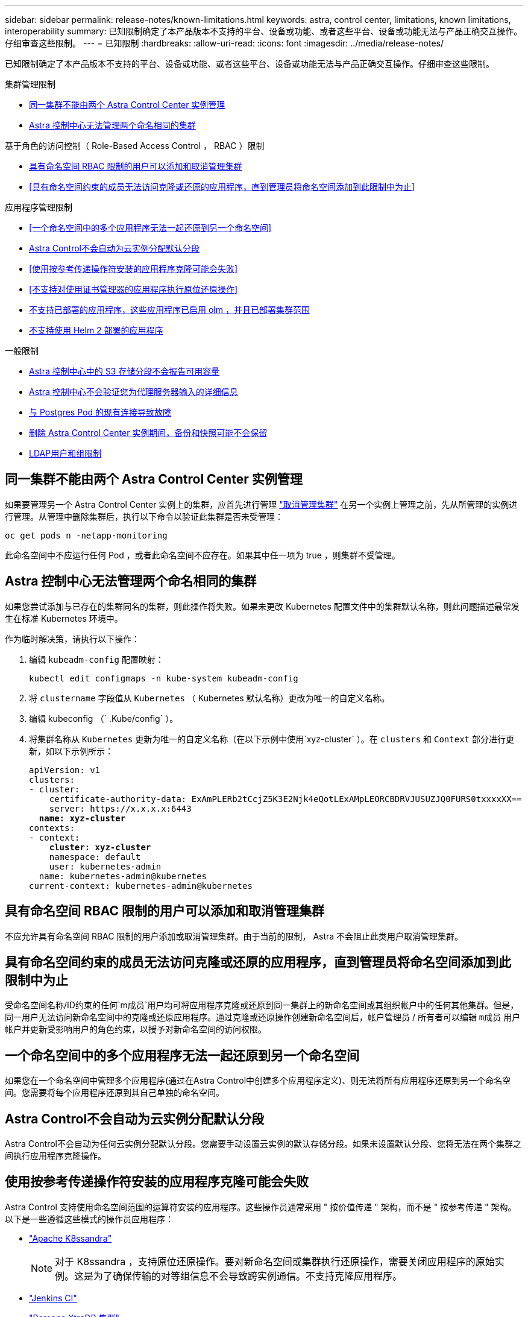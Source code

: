 ---
sidebar: sidebar 
permalink: release-notes/known-limitations.html 
keywords: astra, control center, limitations, known limitations, interoperability 
summary: 已知限制确定了本产品版本不支持的平台、设备或功能、或者这些平台、设备或功能无法与产品正确交互操作。仔细审查这些限制。 
---
= 已知限制
:hardbreaks:
:allow-uri-read: 
:icons: font
:imagesdir: ../media/release-notes/


[role="lead"]
已知限制确定了本产品版本不支持的平台、设备或功能、或者这些平台、设备或功能无法与产品正确交互操作。仔细审查这些限制。

.集群管理限制
* <<同一集群不能由两个 Astra Control Center 实例管理>>
* <<Astra 控制中心无法管理两个命名相同的集群>>


.基于角色的访问控制（ Role-Based Access Control ， RBAC ）限制
* <<具有命名空间 RBAC 限制的用户可以添加和取消管理集群>>
* <<具有命名空间约束的成员无法访问克隆或还原的应用程序，直到管理员将命名空间添加到此限制中为止>>


.应用程序管理限制
* <<一个命名空间中的多个应用程序无法一起还原到另一个命名空间>>
* <<Astra Control不会自动为云实例分配默认分段>>
* <<使用按参考传递操作符安装的应用程序克隆可能会失败>>
* <<不支持对使用证书管理器的应用程序执行原位还原操作>>
* <<不支持已部署的应用程序，这些应用程序已启用 olm ，并且已部署集群范围>>
* <<不支持使用 Helm 2 部署的应用程序>>


.一般限制
* <<Astra 控制中心中的 S3 存储分段不会报告可用容量>>
* <<Astra 控制中心不会验证您为代理服务器输入的详细信息>>
* <<与 Postgres Pod 的现有连接导致故障>>
* <<删除 Astra Control Center 实例期间，备份和快照可能不会保留>>
* <<LDAP用户和组限制>>




== 同一集群不能由两个 Astra Control Center 实例管理

如果要管理另一个 Astra Control Center 实例上的集群，应首先进行管理 link:../use/unmanage.html#stop-managing-compute["取消管理集群"] 在另一个实例上管理之前，先从所管理的实例进行管理。从管理中删除集群后，执行以下命令以验证此集群是否未受管理：

[listing]
----
oc get pods n -netapp-monitoring
----
此命名空间中不应运行任何 Pod ，或者此命名空间不应存在。如果其中任一项为 true ，则集群不受管理。



== Astra 控制中心无法管理两个命名相同的集群

如果您尝试添加与已存在的集群同名的集群，则此操作将失败。如果未更改 Kubernetes 配置文件中的集群默认名称，则此问题描述最常发生在标准 Kubernetes 环境中。

作为临时解决策，请执行以下操作：

. 编辑 `kubeadm-config` 配置映射：
+
[listing]
----
kubectl edit configmaps -n kube-system kubeadm-config
----
. 将 `clustername` 字段值从 `Kubernetes` （ Kubernetes 默认名称）更改为唯一的自定义名称。
. 编辑 kubeconfig （` .Kube/config` ）。
. 将集群名称从 `Kubernetes` 更新为唯一的自定义名称（在以下示例中使用`xyz-cluster` ）。在 `clusters` 和 `Context` 部分进行更新，如以下示例所示：
+
[listing, subs="+quotes"]
----
apiVersion: v1
clusters:
- cluster:
    certificate-authority-data: ExAmPLERb2tCcjZ5K3E2Njk4eQotLExAMpLEORCBDRVJUSUZJQ0FURS0txxxxXX==
    server: https://x.x.x.x:6443
  *name: xyz-cluster*
contexts:
- context:
    *cluster: xyz-cluster*
    namespace: default
    user: kubernetes-admin
  name: kubernetes-admin@kubernetes
current-context: kubernetes-admin@kubernetes
----




== 具有命名空间 RBAC 限制的用户可以添加和取消管理集群

不应允许具有命名空间 RBAC 限制的用户添加或取消管理集群。由于当前的限制， Astra 不会阻止此类用户取消管理集群。



== 具有命名空间约束的成员无法访问克隆或还原的应用程序，直到管理员将命名空间添加到此限制中为止

受命名空间名称/ID约束的任何`m成员`用户均可将应用程序克隆或还原到同一集群上的新命名空间或其组织帐户中的任何其他集群。但是，同一用户无法访问新命名空间中的克隆或还原应用程序。通过克隆或还原操作创建新命名空间后，帐户管理员 / 所有者可以编辑 `m成员` 用户帐户并更新受影响用户的角色约束，以授予对新命名空间的访问权限。



== 一个命名空间中的多个应用程序无法一起还原到另一个命名空间

如果您在一个命名空间中管理多个应用程序(通过在Astra Control中创建多个应用程序定义)、则无法将所有应用程序还原到另一个命名空间。您需要将每个应用程序还原到其自己单独的命名空间。



== Astra Control不会自动为云实例分配默认分段

Astra Control不会自动为任何云实例分配默认分段。您需要手动设置云实例的默认存储分段。如果未设置默认分段、您将无法在两个集群之间执行应用程序克隆操作。



== 使用按参考传递操作符安装的应用程序克隆可能会失败

Astra Control 支持使用命名空间范围的运算符安装的应用程序。这些操作员通常采用 " 按价值传递 " 架构，而不是 " 按参考传递 " 架构。以下是一些遵循这些模式的操作员应用程序：

* https://github.com/k8ssandra/cass-operator/tree/v1.7.1["Apache K8ssandra"^]
+

NOTE: 对于 K8ssandra ，支持原位还原操作。要对新命名空间或集群执行还原操作，需要关闭应用程序的原始实例。这是为了确保传输的对等组信息不会导致跨实例通信。不支持克隆应用程序。

* https://github.com/jenkinsci/kubernetes-operator["Jenkins CI"^]
* https://github.com/percona/percona-xtradb-cluster-operator["Percona XtraDB 集群"^]


Astra Control可能无法克隆使用"按参考传递"架构设计的运算符(例如CockroachDB运算符)。在这些类型的克隆操作期间，克隆的操作员会尝试引用源操作员提供的 Kubernetes 机密，尽管在克隆过程中他们拥有自己的新机密。克隆操作可能会失败，因为 Astra Control 不知道源运算符中的 Kubernetes 密钥。


NOTE: 在克隆操作期间、需要IngressClass资源或webhooks才能正常运行的应用程序不能在目标集群上定义这些资源。



== 不支持对使用证书管理器的应用程序执行原位还原操作

此版本的 Astra 控制中心不支持使用证书管理器原位还原应用程序。支持将还原操作还原到其他命名空间和克隆操作。



== 不支持已部署的应用程序，这些应用程序已启用 olm ，并且已部署集群范围

Astra 控制中心不支持使用集群范围的操作员执行应用程序管理活动。



== 不支持使用 Helm 2 部署的应用程序

如果您使用 Helm 部署应用程序，则 Astra 控制中心需要 Helm 版本 3 。完全支持管理和克隆使用 Helm 3 部署的应用程序（或从 Helm 2 升级到 Helm 3 ）。有关详细信息，请参见 link:../get-started/requirements.html["Astra 控制中心要求"]。



== Astra 控制中心中的 S3 存储分段不会报告可用容量

在备份或克隆由 Astra 控制中心管理的应用程序之前，请检查 ONTAP 或 StorageGRID 管理系统中的存储分段信息。



== Astra 控制中心不会验证您为代理服务器输入的详细信息

请确保您的安全 link:../use/monitor-protect.html#add-a-proxy-server["输入正确的值"] 建立连接时。



== 与 Postgres Pod 的现有连接导致故障

在 Postgres Pod 上执行操作时，不应直接在 Pod 中连接以使用 psql 命令。Astra Control 需要使用 psql 访问权限来冻结和解冻数据库。如果已建立连接，则快照，备份或克隆将失败。



== 删除 Astra Control Center 实例期间，备份和快照可能不会保留

如果您拥有评估许可证，请务必存储帐户 ID ，以避免在未发送 ASUP 的情况下 Astra 控制中心出现故障时丢失数据。



== LDAP用户和组限制

Astra控制中心最多支持5、000个远程组和10、000个远程用户。



== 了解更多信息

* link:../release-notes/known-issues.html["已知问题"]

